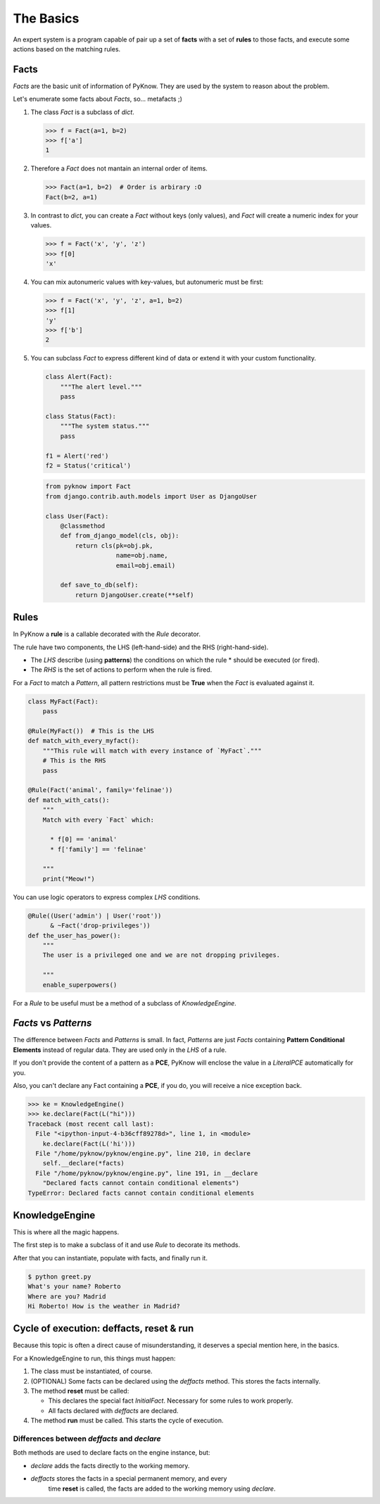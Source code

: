 The Basics
==========

An expert system is a program capable of pair up a set of **facts** with
a set of **rules** to those facts, and execute some actions based on the
matching rules.


Facts
-----

`Facts` are the basic unit of information of PyKnow. They are used by
the system to reason about the problem.

Let's enumerate some facts about `Facts`, so... metafacts ;)

#. The class `Fact` is a subclass of `dict`.

   .. code-block:: python

      >>> f = Fact(a=1, b=2)
      >>> f['a']
      1

#. Therefore a `Fact` does not mantain an internal order of items.

   .. code-block:: python

      >>> Fact(a=1, b=2)  # Order is arbirary :O
      Fact(b=2, a=1)


#. In contrast to `dict`, you can create a `Fact` without keys (only
   values), and `Fact` will create a numeric index for your values.

   .. code-block:: python

      >>> f = Fact('x', 'y', 'z')
      >>> f[0]
      'x'


#. You can mix autonumeric values with key-values, but autonumeric must
   be first:

   .. code-block:: python

      >>> f = Fact('x', 'y', 'z', a=1, b=2)
      >>> f[1]
      'y'
      >>> f['b']
      2

#. You can subclass `Fact` to express different kind of data or extend
   it with your custom functionality.

   .. code-block:: python

      class Alert(Fact):
          """The alert level."""
          pass

      class Status(Fact):
          """The system status."""
          pass

      f1 = Alert('red')
      f2 = Status('critical')


   .. code-block:: python

      from pyknow import Fact
      from django.contrib.auth.models import User as DjangoUser

      class User(Fact):
          @classmethod
          def from_django_model(cls, obj):
              return cls(pk=obj.pk,
                         name=obj.name,
                         email=obj.email)

          def save_to_db(self):
              return DjangoUser.create(**self)


Rules
-----

In PyKnow a **rule** is a callable decorated with the `Rule` decorator.

The rule have two components, the LHS (left-hand-side) and the RHS
(right-hand-side).

* The *LHS* describe (using **patterns**) the conditions on which the rule
  * should be executed (or fired).

* The *RHS* is the set of actions to perform when the rule is fired.

For a `Fact` to match a `Pattern`, all pattern restrictions must be
**True** when the `Fact` is evaluated against it.

.. code-block:: python

   class MyFact(Fact):
       pass
  
   @Rule(MyFact())  # This is the LHS
   def match_with_every_myfact():
       """This rule will match with every instance of `MyFact`."""
       # This is the RHS
       pass 

   @Rule(Fact('animal', family='felinae'))
   def match_with_cats():
       """
       Match with every `Fact` which:

         * f[0] == 'animal'
         * f['family'] == 'felinae'

       """
       print("Meow!")

You can use logic operators to express complex *LHS* conditions.

.. code-block:: python

   @Rule((User('admin') | User('root'))
         & ~Fact('drop-privileges'))
   def the_user_has_power():
       """
       The user is a privileged one and we are not dropping privileges.

       """
       enable_superpowers()


For a `Rule` to be useful must be a method of a subclass of `KnowledgeEngine`.


`Facts` vs `Patterns`
---------------------

The difference between `Facts` and `Patterns` is small. In fact,
`Patterns` are just `Facts` containing **Pattern Conditional Elements**
instead of regular data. They are used only in the *LHS* of a rule.

If you don't provide the content of a pattern as a **PCE**, PyKnow will
enclose the value in a `LiteralPCE` automatically for you.

Also, you can't declare any Fact containing a **PCE**, if you do, you
will receive a nice exception back.

.. code-block:: python

   >>> ke = KnowledgeEngine()
   >>> ke.declare(Fact(L("hi")))
   Traceback (most recent call last):
     File "<ipython-input-4-b36cff89278d>", line 1, in <module>
       ke.declare(Fact(L('hi')))
     File "/home/pyknow/pyknow/engine.py", line 210, in declare
       self.__declare(*facts)
     File "/home/pyknow/pyknow/engine.py", line 191, in __declare
       "Declared facts cannot contain conditional elements")
   TypeError: Declared facts cannot contain conditional elements


KnowledgeEngine
---------------

This is where all the magic happens.

The first step is to make a subclass of it and use `Rule` to decorate its
methods.

After that you can instantiate, populate with facts, and finally run it.

.. code-block:: python
   :caption: greet.py

   from pyknow import *

   class Greetings(KnowledgeEngine):
       @Rule(Fact(action='greet'),
             NOT(Fact(name=W())))
       def ask_name(self):
           self.declare(Fact(name=input("What's your name? ")))

       @Rule(Fact(action='greet'),
             NOT(Fact(location=W())))
       def ask_location(self):
           self.declare(Fact(location=input("Where are you? ")))

       @Rule(Fact(action='greet'),
             Fact(name="name" << W()),
             Fact(location="location" << W()))
       def greet(self, name, location):
           print("Hi %s! How is the weather in %s?" % (name, location))

   engine = Greetings()
   engine.deffacts(Fact(action="greet"))
   engine.reset()  # Prepare the engine for the execution.
   engine.run()  # Run it!


.. code-block:: bash

   $ python greet.py
   What's your name? Roberto
   Where are you? Madrid
   Hi Roberto! How is the weather in Madrid?


Cycle of execution: deffacts, reset & run
-----------------------------------------

Because this topic is often a direct cause of misunderstanding, it
deserves a special mention here, in the basics.

For a KnowledgeEngine to run, this things must happen:

#. The class must be instantiated, of course.

#. (OPTIONAL) Some facts can be declared using the `deffacts` method.
   This stores the facts internally.

#. The method **reset** must be called:
   
   * This declares the special fact *InitialFact*. Necessary for some
     rules to work properly.

   * All facts declared with `deffacts` are declared.

#. The method **run** must be called. This starts the cycle of execution.


Differences between `deffacts` and `declare`
++++++++++++++++++++++++++++++++++++++++++++

Both methods are used to declare facts on the engine instance, but:

* `declare` adds the facts directly to the working memory.

* `deffacts` stores the facts in a special permanent memory, and every
    time **reset** is called, the facts are added to the working memory
    using `declare`.
